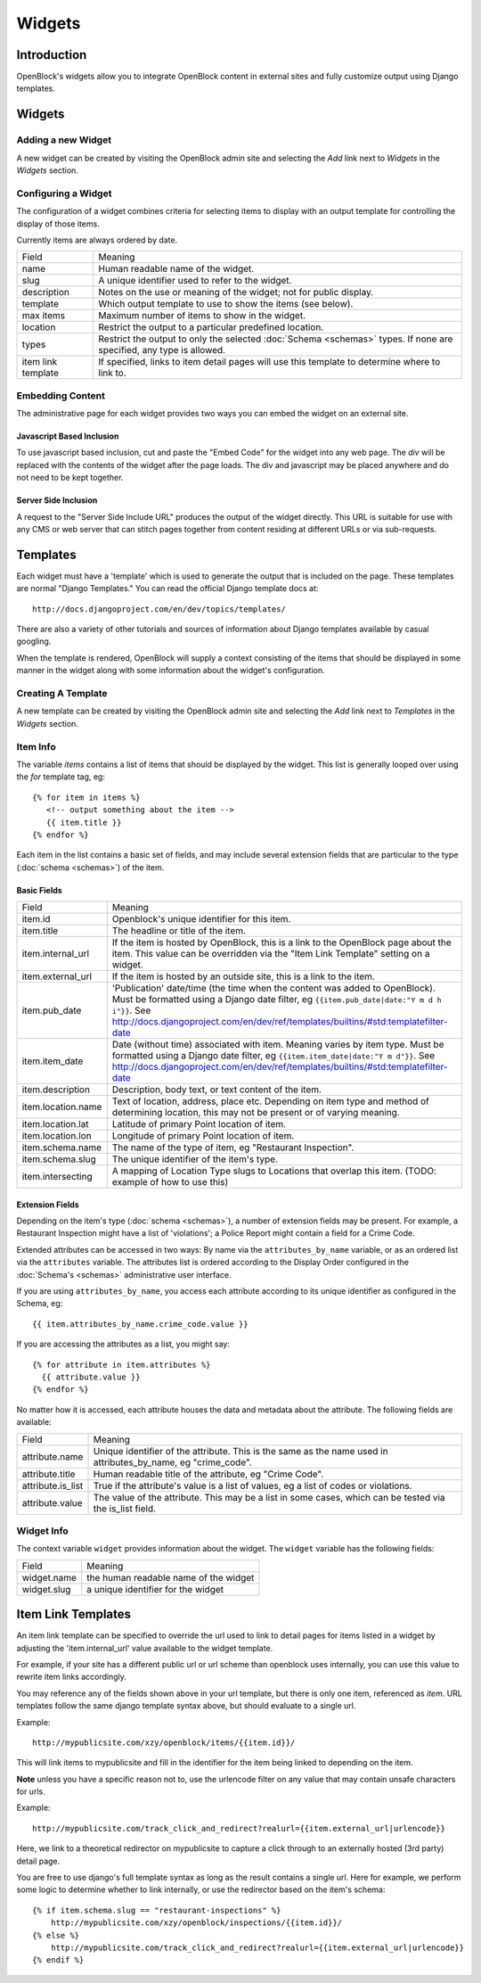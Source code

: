 =======
Widgets 
=======

Introduction 
============

OpenBlock's widgets allow you to integrate OpenBlock content in external sites and fully customize output using Django templates.


Widgets
======= 


Adding a new Widget
-------------------

A new widget can be created by visiting the OpenBlock admin site and selecting the `Add` link next to `Widgets` in the `Widgets` section.

.. TODO add a doc page about the admin UI and link to it from here

Configuring a Widget
--------------------

The configuration of a widget combines criteria for selecting items to
display with an output template for controlling the display of those items.

Currently items are always ordered by date.

==================== ============================================================
    Field			    Meaning
-------------------- ------------------------------------------------------------
   name               Human readable name of the widget.
-------------------- ------------------------------------------------------------
   slug               A unique identifier used to refer to the widget.
-------------------- ------------------------------------------------------------
   description        Notes on the use or meaning of the widget; not for public display.
-------------------- ------------------------------------------------------------
   template           Which output template to use to show the items (see below).
-------------------- ------------------------------------------------------------
   max items          Maximum number of items to show in the widget.
-------------------- ------------------------------------------------------------
   location           Restrict the output to a particular predefined location.
-------------------- ------------------------------------------------------------
   types              Restrict the output to only the selected
                      :doc:`Schema <schemas>` types.
                      If none are specified, any type is allowed.
-------------------- ------------------------------------------------------------
 item link template   If specified, links to item detail pages will use this 
                      template to determine where to link to.  
==================== ============================================================


Embedding Content
-----------------

The administrative page for each widget provides two ways you can embed the widget on an external site.

Javascript Based Inclusion
~~~~~~~~~~~~~~~~~~~~~~~~~~

To use javascript based inclusion, cut and paste the "Embed Code" for the widget into any web page.   The `div` will be replaced with the contents of the widget after the page loads.  The div and javascript may be placed anywhere and do not need to be kept together.

Server Side Inclusion
~~~~~~~~~~~~~~~~~~~~~

A request to the "Server Side Include URL" produces the output of the widget directly.
This URL is suitable for use with any CMS or web server that can stitch pages
together from content residing at different URLs or via sub-requests.



Templates
=========

Each widget must have a 'template' which is used to generate the
output that is included on the page.  These templates are normal
"Django Templates." You can read the official Django template docs at::

    http://docs.djangoproject.com/en/dev/topics/templates/

There are also a variety of other tutorials and sources of information about Django templates available by casual googling. 

When the template is rendered, OpenBlock will supply a context consisting of the items that should be displayed in some manner in the widget along with some information about the widget's configuration.


Creating A Template
-------------------

A new template can be created by visiting the OpenBlock admin site and selecting the `Add` link next to `Templates` in the `Widgets` section.

Item Info
---------

The variable `items` contains a list of items that should be displayed by the widget.  This list is generally looped over using the `for` template tag, eg::

    {% for item in items %}
       <!-- output something about the item -->
       {{ item.title }}
    {% endfor %}

Each item in the list contains a basic set of fields, and may include several extension fields that are particular to the type (:doc:`schema <schemas>`) of the item.


Basic Fields
~~~~~~~~~~~~

==================== ============================================================
    Field			    Meaning
-------------------- ------------------------------------------------------------
  item.id             Openblock's unique identifier for this item.
-------------------- ------------------------------------------------------------
  item.title          The headline or title of the item.
-------------------- ------------------------------------------------------------
  item.internal_url   If the item is hosted by OpenBlock, this is a link to the
                      OpenBlock page about the item.  This value can be overridden
                      via the "Item Link Template" setting on a widget.
-------------------- ------------------------------------------------------------
  item.external_url   If the item is hosted by an outside site, this is a link to
                      the item.
-------------------- ------------------------------------------------------------
  item.pub_date       'Publication' date/time (the time when the content was added
                      to OpenBlock).  Must be formatted using a Django
                      date filter, eg ``{{item.pub_date|date:"Y m d h i"}}``.  See http://docs.djangoproject.com/en/dev/ref/templates/builtins/#std:templatefilter-date
-------------------- ------------------------------------------------------------
  item.item_date     Date (without time) associated with item. Meaning varies by item type.
                     Must be formatted using a Django date filter, eg ``{{item.item_date|date:"Y m d"}}``.  See http://docs.djangoproject.com/en/dev/ref/templates/builtins/#std:templatefilter-date
-------------------- ------------------------------------------------------------
  item.description    Description, body text, or text content of the item.
-------------------- ------------------------------------------------------------
  item.location.name  Text of location, address, place etc. Depending on item type 
                      and method of determining location, this may not be present or 
                      of varying meaning.
-------------------- ------------------------------------------------------------
  item.location.lat   Latitude of primary Point location of item.  
-------------------- ------------------------------------------------------------
  item.location.lon   Longitude of primary Point location of item.  
-------------------- ------------------------------------------------------------
  item.schema.name    The name of the type of item, eg "Restaurant Inspection".
-------------------- ------------------------------------------------------------
  item.schema.slug    The unique identifier of the item's type.
-------------------- ------------------------------------------------------------
  item.intersecting   A mapping of Location Type slugs to Locations
                      that overlap this item. (TODO: example of how to use this)
==================== ============================================================


Extension Fields
~~~~~~~~~~~~~~~~

Depending on the item's type (:doc:`schema <schemas>`), a number of extension fields may be present.  For example, a Restaurant Inspection might have a list of 'violations'; a Police Report might contain a field for a Crime Code.

Extended attributes can be accessed in two ways: By name via the ``attributes_by_name`` variable, or as an ordered list via the ``attributes`` variable.  The attributes list is ordered according to the Display Order configured in the :doc:`Schema's <schemas>` administrative user interface.

If you are using ``attributes_by_name``, you access each attribute according to its unique identifier as configured in the Schema, eg::

    {{ item.attributes_by_name.crime_code.value }}

If you are accessing the attributes as a list, you might say::

    {% for attribute in item.attributes %}
      {{ attribute.value }}
    {% endfor %}

No matter how it is accessed, each attribute houses the data and metadata about the attribute.  The following fields are available: 

==================== ============================================================
    Field			    Meaning
-------------------- ------------------------------------------------------------
  attribute.name       Unique identifier of the attribute.  This is the same as
                       the name used in attributes_by_name, eg "crime_code".
-------------------- ------------------------------------------------------------
  attribute.title      Human readable title of the attribute, eg "Crime Code".
-------------------- ------------------------------------------------------------
  attribute.is_list    True if the attribute's value is a list of values, eg
                       a list of codes or violations.
-------------------- ------------------------------------------------------------
  attribute.value      The value of the attribute.  This may be a list in
                       some cases, which can be tested via the is_list field.
==================== ============================================================


Widget Info
-----------

The context variable ``widget`` provides information about the widget. The ``widget`` variable has the following fields:

================== ============================================================
    Field			    Meaning
------------------ ------------------------------------------------------------
  widget.name      the human readable name of the widget
------------------ ------------------------------------------------------------
  widget.slug      a unique identifier for the widget
================== ============================================================


Item Link Templates
===================

An item link template can be specified to override the url used to link to 
detail pages for items listed in a widget by adjusting the 'item.internal_url' 
value available to the widget template.

For example, if your site has a different public url or url scheme than openblock uses internally, you can use this value to rewrite item links accordingly.

You may reference any of the fields shown above in your url template, but there is only one item, referenced as `item`.
URL templates follow the same django template syntax above, but should evaluate to 
a single url.  



Example::

    http://mypublicsite.com/xzy/openblock/items/{{item.id}}/
    
This will link items to mypublicsite and fill in the identifier for the item being 
linked to depending on the item.

**Note** unless you have a specific reason not to, use the urlencode filter on any value that may contain unsafe characters for urls.


Example:: 

    http://mypublicsite.com/track_click_and_redirect?realurl={{item.external_url|urlencode}}
    
Here, we link to a theoretical redirector on mypublicsite to capture a click through to an externally hosted (3rd party) detail page.

You are free to use django's full template syntax as long as the result contains a single url.  Here for example, we perform some logic to determine whether to link internally, or use the redirector based on the item's schema::

    {% if item.schema.slug == "restaurant-inspections" %}
        http://mypublicsite.com/xzy/openblock/inspections/{{item.id}}/
    {% else %}
        http://mypublicsite.com/track_click_and_redirect?realurl={{item.external_url|urlencode}}
    {% endif %}
